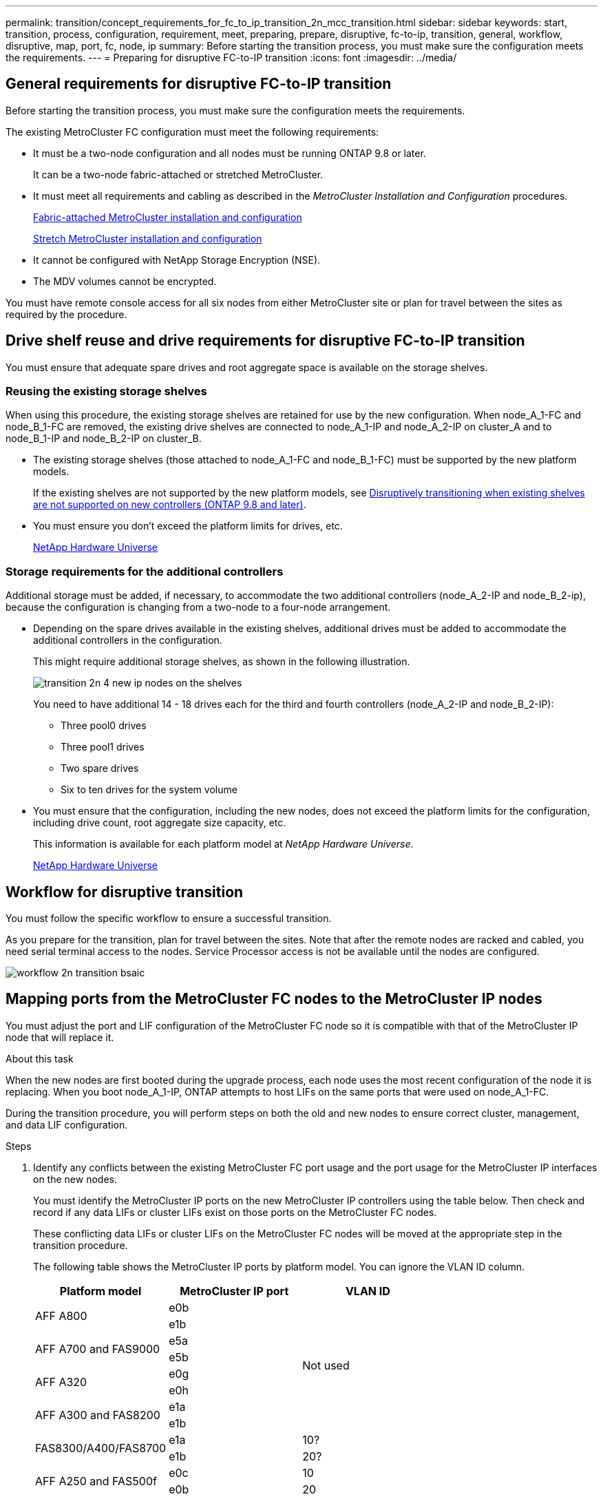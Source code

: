 ---
permalink: transition/concept_requirements_for_fc_to_ip_transition_2n_mcc_transition.html
sidebar: sidebar
keywords: start, transition, process, configuration, requirement, meet, preparing, prepare, disruptive, fc-to-ip, transition, general, workflow, disruptive, map, port, fc, node, ip
summary: Before starting the transition process, you must make sure the configuration meets the requirements.
---
= Preparing for disruptive FC-to-IP transition
:icons: font
:imagesdir: ../media/

== General requirements for disruptive FC-to-IP transition

[.lead]
Before starting the transition process, you must make sure the configuration meets the requirements.

The existing MetroCluster FC configuration must meet the following requirements:

* It must be a two-node configuration and all nodes must be running ONTAP 9.8 or later.
+
It can be a two-node fabric-attached or stretched MetroCluster.

* It must meet all requirements and cabling as described in the _MetroCluster Installation and Configuration_ procedures.
+
link:../install-fc/index.html[Fabric-attached MetroCluster installation and configuration]
+
link:../install-stretch/concept_considerations_differences.html[Stretch MetroCluster installation and configuration]

* It cannot be configured with NetApp Storage Encryption (NSE).
* The MDV volumes cannot be encrypted.

You must have remote console access for all six nodes from either MetroCluster site or plan for travel between the sites as required by the procedure.

== Drive shelf reuse and drive requirements for disruptive FC-to-IP transition

You must ensure that adequate spare drives and root aggregate space is available on the storage shelves.

=== Reusing the existing storage shelves

When using this procedure, the existing storage shelves are retained for use by the new configuration. When node_A_1-FC and node_B_1-FC are removed, the existing drive shelves are connected to node_A_1-IP and node_A_2-IP on cluster_A and to node_B_1-IP and node_B_2-IP on cluster_B.

* The existing storage shelves (those attached to node_A_1-FC and node_B_1-FC) must be supported by the new platform models.
+
If the existing shelves are not supported by the new platform models, see link:task_disruptively_transition_when_exist_shelves_are_not_supported_on_new_controllers.html[Disruptively transitioning when existing shelves are not supported on new controllers (ONTAP 9.8 and later)].
+
* You must ensure you don't exceed the platform limits for drives, etc.
+
https://hwu.netapp.com[NetApp Hardware Universe^]

=== Storage requirements for the additional controllers

Additional storage must be added, if necessary, to accommodate the two additional controllers (node_A_2-IP and node_B_2-ip), because the configuration is changing from a two-node to a four-node arrangement.

* Depending on the spare drives available in the existing shelves, additional drives must be added to accommodate the additional controllers in the configuration.
+
This might require additional storage shelves, as shown in the following illustration.
+
image::../media/transition_2n_4_new_ip_nodes_on_the_shelves.png[]
+
You need to have additional 14 - 18 drives each for the third and fourth controllers (node_A_2-IP and node_B_2-IP):

 ** Three pool0 drives
 ** Three pool1 drives
 ** Two spare drives
 ** Six to ten drives for the system volume

* You must ensure that the configuration, including the new nodes, does not exceed the platform limits for the configuration, including drive count, root aggregate size capacity, etc.
+
This information is available for each platform model at _NetApp Hardware Universe_.
+
https://hwu.netapp.com[NetApp Hardware Universe^]

== Workflow for disruptive transition

You must follow the specific workflow to ensure a successful transition.

As you prepare for the transition, plan for travel between the sites. Note that after the remote nodes are racked and cabled, you need serial terminal access to the nodes. Service Processor access is not be available until the nodes are configured.

image::../media/workflow_2n_transition_bsaic.png[]

== Mapping ports from the MetroCluster FC nodes to the MetroCluster IP nodes

You must adjust the port and LIF configuration of the MetroCluster FC node so it is compatible with that of the MetroCluster IP node that will replace it.

.About this task

When the new nodes are first booted during the upgrade process, each node uses the most recent configuration of the node it is replacing. When you boot node_A_1-IP, ONTAP attempts to host LIFs on the same ports that were used on node_A_1-FC.

During the transition procedure, you will perform steps on both the old and new nodes to ensure correct cluster, management, and data LIF configuration.

.Steps

. Identify any conflicts between the existing MetroCluster FC port usage and the port usage for the MetroCluster IP interfaces on the new nodes.
+
You must identify the MetroCluster IP ports on the new MetroCluster IP controllers using the table below. Then check and record if any data LIFs or cluster LIFs exist on those ports on the MetroCluster FC nodes.
+
These conflicting data LIFs or cluster LIFs on the MetroCluster FC nodes will be moved at the appropriate step in the transition procedure.
+

The following table shows the MetroCluster IP ports by platform model. You can ignore the VLAN ID column.
+

|===

h| Platform model h| MetroCluster IP port h| VLAN ID h|

.2+| AFF A800
a|
e0b
.8+| Not used
a|

a|
e1b
a|

.2+| AFF A700 and FAS9000
a|
e5a
a|

a|
e5b
a|

.2+| AFF A320
a|
e0g
a|

a|
e0h
a|

.2+| AFF A300 and FAS8200
a|
e1a
a|

a|
e1b
a|

.2+| FAS8300/A400/FAS8700
a|
e1a
a|
10?
a|

a|
e1b
a|
20?
a|
.2+| AFF A250 and FAS500f
a|
e0c
a|
10
a|

a|
e0b
a|
20
a|

|===
+
You can fill in the following table and refer to it later in the transition procedure.
+

|===
h| Ports h| Corresponding MetroCluster IP interface ports (from table above) h| Conflicting LIFs on these ports on the MetroCluster FC nodes
a|
First MetroCluster IP port on node_A_1-FC
a|

a|

a|
Second MetroCluster IP port on node_A_1-FC
a|

a|

a|
First MetroCluster IP port on node_B_1-FC
a|

a|

a|
Second MetroCluster IP port on node_B_1-FC
a|

a|

|===

. Determine which physical ports are available on the new controllers and which LIFs can be hosted on the ports.
+
The controller's port usage depends on the platform model and IP switch model you will use in the MetroCluster IP configuration. You can gather the port usage of the new platforms from the _NetApp Hardware Universe_.
+
https://hwu.netapp.com[NetApp Hardware Universe^]

. If desired, record the port information for node_A_1-FC and node_A_1-IP.
+
You will refer to the table as you carry out the transition procedure.
+
In the columns for node_A_1-IP, add the physical ports for the new controller module and plan the IPspaces and broadcast domains for the new node.
+

|===

h|  3+h| node_A_1-FC 3+h| node_A_1-IP
h| LIF h| Ports h| IPspaces h| Broadcast domains h| Ports h| IPspaces h| Broadcast domains

a|
Cluster 1
a|

a|

a|

a|

a|

a|

a|
Cluster 2
a|

a|

a|

a|

a|

a|

a|
Cluster 3
a|

a|

a|

a|

a|

a|

a|
Cluster 4
a|

a|

a|

a|

a|

a|

a|
Node management
a|

a|

a|

a|

a|

a|

a|
Cluster management
a|

a|

a|

a|

a|

a|

a|
Data 1
a|

a|

a|

a|

a|

a|

a|
Data 2
a|

a|

a|

a|

a|

a|

a|
Data 3
a|

a|

a|

a|

a|

a|

a|
Data 4
a|

a|

a|

a|

a|

a|

a|
SAN
a|

a|

a|

a|

a|

a|

a|
Intercluster port
a|

a|

a|

a|

a|

a|

|===

. If desired, record all the port information for node_B_1-FC.
+
You will refer to the table as you carry out the upgrade procedure.
+
In the columns for node_B_1-IP, add the physical ports for the new controller module and plan the LIF port usage, IPspaces and broadcast domains for the new node.
+

|===

h| 3+h| node_B_1-FC 3+h| node_B_1-IP
h| LIF h| Physical ports h| IPspaces h| Broadcast domains h| Physical ports h| IPspaces h| Broadcast domains

a|
Cluster 1
a|

a|

a|

a|

a|

a|

a|
Cluster 2
a|

a|

a|

a|

a|

a|

a|
Cluster 3
a|

a|

a|

a|

a|

a|

a|
Cluster 4
a|

a|

a|

a|

a|

a|

a|
Node management
a|

a|

a|

a|

a|

a|

a|
Cluster management
a|

a|

a|

a|

a|

a|

a|
Data 1
a|

a|

a|

a|

a|

a|

a|
Data 2
a|

a|

a|

a|

a|

a|

a|
Data 3
a|

a|

a|

a|

a|

a|

a|
Data 4
a|

a|

a|

a|

a|

a|

a|
SAN
a|

a|

a|

a|

a|

a|

a|
Intercluster port
a|

a|

a|

a|

a|

a|

|===

== Preparing the MetroCluster IP controllers

You must prepare the four new MetroCluster IP nodes and install the correct ONTAP version.

.About this task

This task must be performed on each of the new nodes:

* node_A_1-IP
* node_A_2-IP
* node_B_1-IP
* node_B_2-IP

The nodes should be connected to any *new* storage shelves. They must *not* be connected to the existing storage shelves containing data.

These steps can be performed now, or later in the procedure when the controllers and shelves are racked. In any case, you must make sure you clear the configuration and prepare the nodes *before* connecting them to the existing storage shelves and *before* making any configuration changes to the MetroCluster FC nodes.

NOTE: Do not perform these steps with the MetroCluster IP controllers connected to the existing storage shelves that were connected to the MetroCluster FC controllers.

In these steps, you clear the configuration on the nodes and clear the mailbox region on new drives.

.Steps

. Connect the controller modules to the new storage shelves.
. In Maintenance mode, display the HA state of the controller module and chassis:
+
`ha-config show`
+
The HA state for all components should be "`mccip`".

. If the displayed system state of the controller or chassis is not correct, set the HA state:
+
`ha-config modify controller mccip``ha-config modify chassis mccip`
. Exit Maintenance mode:
+
`halt`
+
After you run the command, wait until the node stops at the LOADER prompt.

. Repeat the following substeps on all four nodes to clear the configuration:
.. Set the environmental variables to default values:
+
`set-defaults`
.. Save the environment:
+
`saveenv`
+
`bye`
. Repeat the following substeps to boot all four nodes using the 9a option on the boot menu.
.. At the LOADER prompt, launch the boot menu:
+
`boot_ontap menu`
.. At the boot menu, select option "`9a`" to reboot the controller.
. Boot each of the four nodes to Maintenance mode using option "`5`" on the boot menu.
. Record the system ID and from each of the four nodes:
+
`sysconfig`
. Repeat the following steps on node_A_1-IP and node_B_1-IP.
.. Assign ownership of all disks local to each site:
+
`disk assign adapter.xx.*`
.. Repeat the previous step for each HBA with attached drive shelves on node_A_1-IP and node_B_1-IP.
. Repeat the following steps on node_A_1-IP and node_B_1-IP to clear the mailbox region on each local disk.
.. Destroy the mailbox region on each disk:
+
`mailbox destroy local``mailbox destroy partner`
. Halt all four controllers:
+
`halt`
. On each controller, display the boot menu:
+
`boot_ontap menu`
. On each of the four controllers, clear the configuration:
+
`wipeconfig`
+
When the wipeconfig operation completes, the node automatically returns to the boot menu.

. Repeat the following substeps to again boot all four nodes using the 9a option on the boot menu.
.. At the LOADER prompt, launch the boot menu:
+
`boot_ontap menu`
.. At the boot menu, select option "`9a`" to reboot the controller.
.. Let the controller module complete booting before moving to the next controller module.

+
After "`9a`" completes, the nodes automatically return to the boot menu.
. Power off the controllers.

== Verifying the health of the MetroCluster FC configuration

You must verify the health and connectivity of the MetroCluster FC configuration prior to performing the transition

This task is performed on the MetroCluster FC configuration.

. Verify the operation of the MetroCluster configuration in ONTAP:
.. Check whether the system is multipathed:
+
`node run -node node-name sysconfig -a`
.. Check for any health alerts on both clusters:
+
`system health alert show`
.. Confirm the MetroCluster configuration and that the operational mode is normal:
+
`metrocluster show`
.. Perform a MetroCluster check:
+
`metrocluster check run`
.. Display the results of the MetroCluster check:
+
`metrocluster check show`
.. Check for any health alerts on the switches (if present):
+
`storage switch show`
.. Run Config Advisor.
+
https://mysupport.netapp.com/site/tools/tool-eula/activeiq-configadvisor[NetApp Downloads: Config Advisor^]

.. After running Config Advisor, review the tool's output and follow the recommendations in the output to address any issues discovered.
. Verify that the nodes are in non-HA mode:
+
`storage failover show`

== Removing the existing configuration from the Tiebreaker or other monitoring software

If the existing configuration is monitored with the MetroCluster Tiebreaker configuration or other third-party applications (for example, ClusterLion) that can initiate a switchover, you must remove the MetroCluster configuration from the Tiebreaker or other software prior to transition.

.Steps

. Remove the existing MetroCluster configuration from the Tiebreaker software.
+
link:../tiebreaker/concept_configuring_the_tiebreaker_software.html#removing-metrocluster-configurations[Removing MetroCluster configurations]

. Remove the existing MetroCluster configuration from any third-party application that can initiate switchover.
+
Refer to the documentation for the application.

// BURT 1448684, 21 JAN 2021
